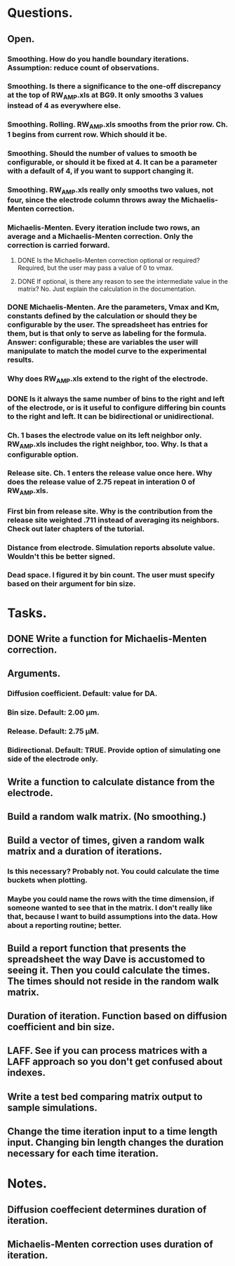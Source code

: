 #+STARTUP: overview
#+STARTUP: indent

* Questions.
** Open.
*** Smoothing. How do you handle boundary iterations. Assumption: reduce count of observations.
*** Smoothing. Is there a significance to the one-off discrepancy at the top of RW_AMP.xls at BG9. It only smooths 3 values instead of 4 as everywhere else.
*** Smoothing. Rolling. RW_AMP.xls smooths from the prior row. Ch. 1 begins from current row. Which should it be.
*** Smoothing. Should the number of values to smooth be configurable, or should it be fixed at 4. It can be a parameter with a default of 4, if you want to support changing it.
*** Smoothing. RW_AMP.xls really only smooths two values, not four, since the electrode column throws away the Michaelis-Menten correction.
*** Michaelis-Menten. Every iteration include two rows, an average and a Michaelis-Menten correction. Only the correction is carried forward.
**** DONE Is the Michaelis-Menten correction optional or required? Required, but the user may pass a value of 0 to vmax.
CLOSED: [2019-01-22 Tue 19:33]
**** DONE If optional, is there any reason to see the intermediate value in the matrix? No. Just explain the calculation in the documentation.
CLOSED: [2019-01-22 Tue 19:34]
*** DONE Michaelis-Menten. Are the parameters, Vmax and Km, constants defined by the calculation or should they be configurable by the user. The spreadsheet has entries for them, but is that only to serve as labeling for the formula. Answer: configurable; these are variables the user will manipulate to match the model curve to the experimental results.
CLOSED: [2019-01-22 Tue 19:37]
*** Why does RW_AMP.xls extend to the right of the electrode.
*** DONE Is it always the same number of bins to the right and left of the electrode, or is it useful to configure differing bin counts to the right and left. It can be bidirectional or unidirectional.
CLOSED: [2019-01-22 Tue 19:38]
*** Ch. 1 bases the electrode value on its left neighbor only. RW_AMP.xls includes the right neighbor, too. Why. Is that a configurable option.
*** Release site. Ch. 1 enters the release value once here. Why does the release value of 2.75 repeat in interation 0 of RW_AMP.xls.
*** First bin from release site. Why is the contribution from the release site weighted .711 instead of averaging its neighbors. Check out later chapters of the tutorial.
*** Distance from electrode. Simulation reports absolute value. Wouldn't this be better signed.
*** Dead space. I figured it by bin count. The user must specify based on their argument for bin size.
* Tasks.
** DONE Write a function for Michaelis-Menten correction.
CLOSED: [2019-01-15 Tue 11:36]
** Arguments.
*** Diffusion coefficient. Default: value for DA.
*** Bin size. Default: 2.00 µm.
*** Release. Default: 2.75 µM.
*** Bidirectional. Default: TRUE. Provide option of simulating one side of the electrode only.
** Write a function to calculate distance from the electrode.
** Build a random walk matrix. (No smoothing.)
** Build a vector of times, given a random walk matrix and a duration of iterations.
*** Is this necessary? Probably not. You could calculate the time buckets when plotting.
*** Maybe you could name the rows with the time dimension, if someone wanted to see that in the matrix. I don't really like that, because I want to build assumptions into the data. How about a reporting routine; better.
** Build a report function that presents the spreadsheet the way Dave is accustomed to seeing it. Then you could calculate the times. The times should not reside in the random walk matrix.
** Duration of iteration. Function based on diffusion coefficient and bin size.
** LAFF. See if you can process matrices with a LAFF approach so you don't get confused about indexes.
** Write a test bed comparing matrix output to sample simulations.
** Change the time iteration input to a time length input. Changing bin length changes the duration necessary for each time iteration.
* Notes.
** Diffusion coeffecient determines duration of iteration.
** Michaelis-Menten correction uses duration of iteration.
